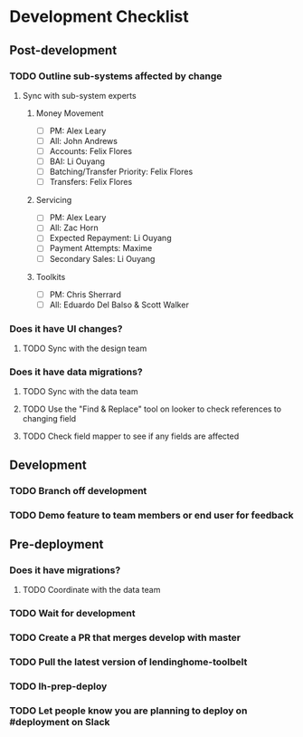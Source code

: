 * Development Checklist
** Post-development
*** TODO Outline sub-systems affected by change
**** Sync with sub-system experts
***** Money Movement
- [ ] PM: Alex Leary 
- [ ] All: John Andrews
- [ ] Accounts: Felix Flores
- [ ] BAI: Li Ouyang
- [ ] Batching/Transfer Priority: Felix Flores
- [ ] Transfers: Felix Flores
***** Servicing
- [ ] PM: Alex Leary 
- [ ] All: Zac Horn
- [ ] Expected Repayment: Li Ouyang
- [ ] Payment Attempts: Maxime  
- [ ] Secondary Sales: Li Ouyang
***** Toolkits
- [ ] PM: Chris Sherrard 
- [ ] All: Eduardo Del Balso & Scott Walker 
*** Does it have UI changes?
**** TODO Sync with the design team
*** Does it have data migrations?
**** TODO Sync with the data team
**** TODO Use the "Find & Replace" tool on looker to check references to changing field
**** TODO Check field mapper to see if any fields are affected
** Development
*** TODO Branch off development
*** TODO Demo feature to team members or end user for feedback
** Pre-deployment
*** Does it have migrations?
**** TODO Coordinate with the data team
*** TODO Wait for development
*** TODO Create a PR that merges develop with master
*** TODO Pull the latest version of lendinghome-toolbelt
*** TODO lh-prep-deploy
*** TODO Let people know you are planning to deploy on #deployment on Slack
